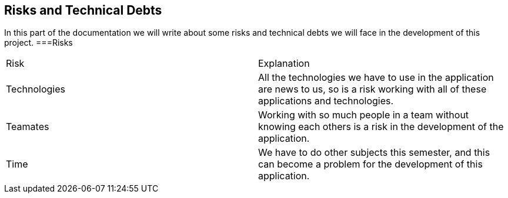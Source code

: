 [[section-technical-risks]]
== Risks and Technical Debts

In this part of the documentation we will write about some risks and technical debts we will face in the development of this project.
===Risks
|===
|Risk |Explanation
|Technologies |All the technologies we have to use in the application are news to us, so is a risk working with all of these applications and technologies.
|Teamates |Working with so much people in a team without knowing each others is a risk in the development of the application.
|Time |We have to do other subjects this semester, and this can become a problem for the development of this application. 
